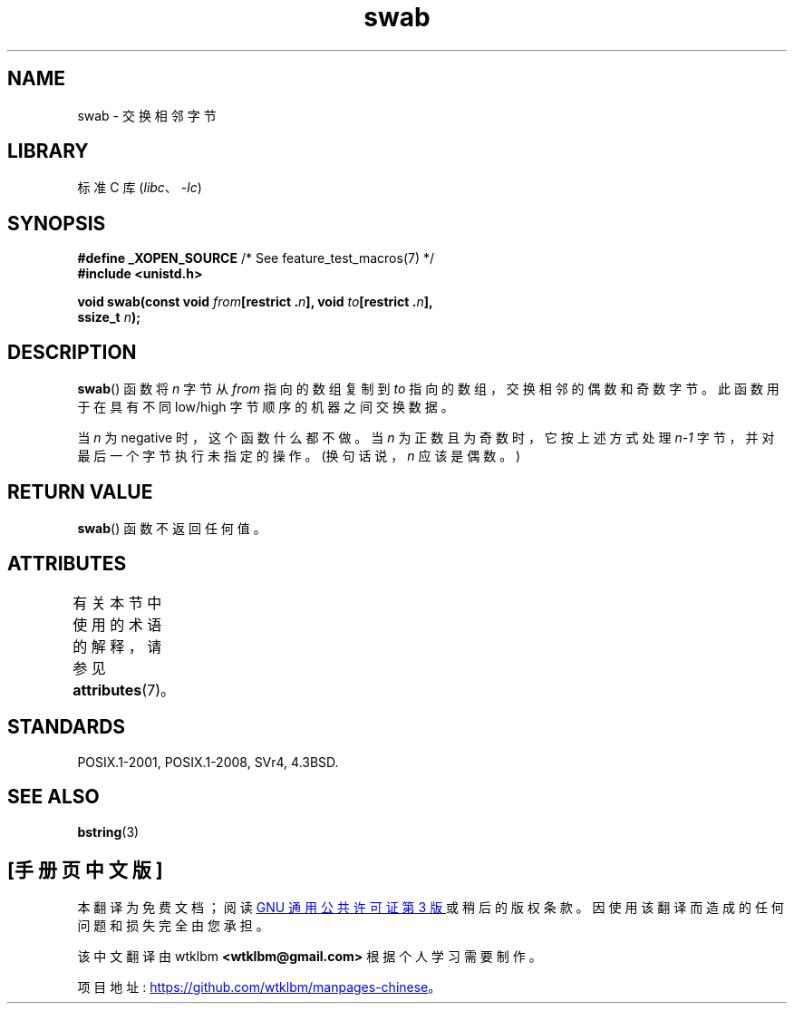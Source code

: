 .\" -*- coding: UTF-8 -*-
'\" t
.\" Copyright 1993 David Metcalfe (david@prism.demon.co.uk)
.\"
.\" SPDX-License-Identifier: Linux-man-pages-copyleft
.\"
.\" References consulted:
.\"     Linux libc source code
.\"     Lewine's _POSIX Programmer's Guide_ (O'Reilly & Associates, 1991)
.\"     386BSD man pages
.\" Modified Sat Jul 24 17:52:15 1993 by Rik Faith (faith@cs.unc.edu)
.\" Modified 2001-12-15, aeb
.\"*******************************************************************
.\"
.\" This file was generated with po4a. Translate the source file.
.\"
.\"*******************************************************************
.TH swab 3 2022\-12\-15 "Linux man\-pages 6.03" 
.SH NAME
swab \- 交换相邻字节
.SH LIBRARY
标准 C 库 (\fIlibc\fP、\fI\-lc\fP)
.SH SYNOPSIS
.nf
\fB#define _XOPEN_SOURCE\fP       /* See feature_test_macros(7) */
\fB#include <unistd.h>\fP
.PP
\fBvoid swab(const void \fP\fIfrom\fP\fB[restrict .\fP\fIn\fP\fB], void \fP\fIto\fP\fB[restrict .\fP\fIn\fP\fB],\fP
\fB          ssize_t \fP\fIn\fP\fB);\fP
.fi
.SH DESCRIPTION
\fBswab\fP() 函数将 \fIn\fP 字节从 \fIfrom\fP 指向的数组复制到 \fIto\fP 指向的数组，交换相邻的偶数和奇数字节。 此函数用于在具有不同
low/high 字节顺序的机器之间交换数据。
.PP
当 \fIn\fP 为 negative 时，这个函数什么都不做。 当 \fIn\fP 为正数且为奇数时，它按上述方式处理 \fIn\-1\fP
字节，并对最后一个字节执行未指定的操作。 (换句话说，\fIn\fP 应该是偶数。)
.SH "RETURN VALUE"
\fBswab\fP() 函数不返回任何值。
.SH ATTRIBUTES
有关本节中使用的术语的解释，请参见 \fBattributes\fP(7)。
.ad l
.nh
.TS
allbox;
lbx lb lb
l l l.
Interface	Attribute	Value
T{
\fBswab\fP()
T}	Thread safety	MT\-Safe
.TE
.hy
.ad
.sp 1
.SH STANDARDS
POSIX.1\-2001, POSIX.1\-2008, SVr4, 4.3BSD.
.SH "SEE ALSO"
\fBbstring\fP(3)
.PP
.SH [手册页中文版]
.PP
本翻译为免费文档；阅读
.UR https://www.gnu.org/licenses/gpl-3.0.html
GNU 通用公共许可证第 3 版
.UE
或稍后的版权条款。因使用该翻译而造成的任何问题和损失完全由您承担。
.PP
该中文翻译由 wtklbm
.B <wtklbm@gmail.com>
根据个人学习需要制作。
.PP
项目地址:
.UR \fBhttps://github.com/wtklbm/manpages-chinese\fR
.ME 。
